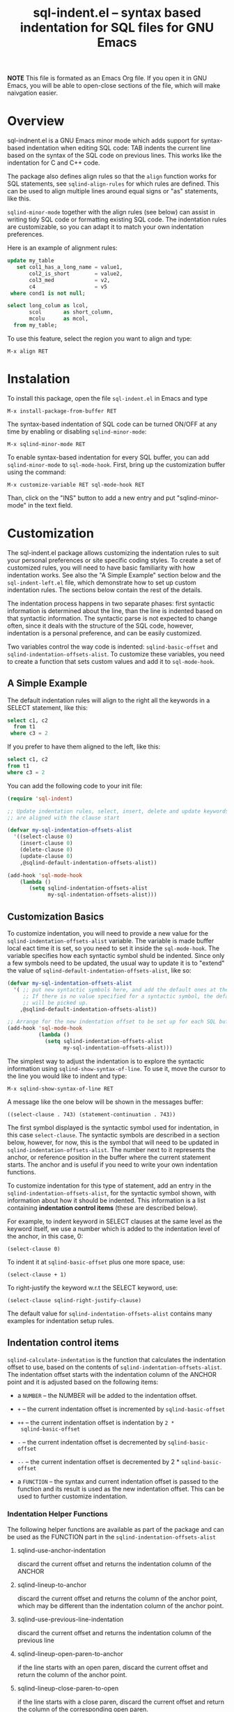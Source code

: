 #+title: sql-indent.el -- syntax based indentation for SQL files for GNU Emacs
#+HTML_HEAD: <link rel="stylesheet" type="text/css" href="http://www.pirilampo.org/styles/readtheorg/css/htmlize.css"/>
#+HTML_HEAD: <link rel="stylesheet" type="text/css" href="http://www.pirilampo.org/styles/readtheorg/css/readtheorg.css"/>
#+HTML_HEAD: <link rel="stylesheet" type="text/css" href="http://fonts.googleapis.com/css?family=Roboto+Slab:400,700|Inconsolata:400,700" />

#+HTML_HEAD: <style type="text/css">.linenr{color:lightgray;}#content {max-width: 100%!important;}</style>

#+HTML_HEAD: <script type="text/javascript" src="https://ajax.googleapis.com/ajax/libs/jquery/3.1.1/jquery.js"></script>
#+HTML_HEAD: <script type="text/javascript" src="https://maxcdn.bootstrapcdn.com/bootstrap/3.3.7/js/bootstrap.js"></script>
#+HTML_HEAD: <script type="text/javascript" src="http://www.pirilampo.org/styles/lib/js/jquery.stickytableheaders.min.js"></script>
#+HTML_HEAD: <script type="text/javascript" src="http://www.pirilampo.org/styles/readtheorg/js/readtheorg.js"></script>


*NOTE* This file is formated as an Emacs Org file.  If you open it in GNU
Emacs, you will be able to open-close sections of the file, which will make
naivgation easier.

* Overview

sql-indnent.el is a GNU Emacs minor mode which adds support for syntax-based
indentation when editing SQL code: TAB indents the current line based on the
syntax of the SQL code on previous lines.  This works like the indentation for
C and C++ code.

The package also defines align rules so that the ~align~ function works for
SQL statements, see ~sqlind-align-rules~ for which rules are defined.  This
can be used to align multiple lines around equal signs or "as" statements,
like this.

~sqlind-minor-mode~ together with the align rules (see below) can assist in
writing tidy SQL code or formatting existing SQL code.  The indentation rules
are customizable, so you can adapt it to match your own indentation
preferences.

Here is an example of alignment rules:

#+BEGIN_SRC sql
  update my_table
     set col1_has_a_long_name = value1,
         col2_is_short        = value2,
         col3_med             = v2,
         c4                   = v5
   where cond1 is not null;

  select long_colum as lcol,
         scol       as short_column,
         mcolu      as mcol,
    from my_table;
#+END_SRC

To use this feature, select the region you want to align and type:

#+BEGIN_SRC text
  M-x align RET
#+END_SRC

* Instalation

To install this package, open the file ~sql-indent.el~ in Emacs and type

#+BEGIN_SRC text
  M-x install-package-from-buffer RET
#+END_SRC

The syntax-based indentation of SQL code can be turned ON/OFF at any time by
enabling or disabling ~sqlind-minor-mode~:

#+BEGIN_SRC text
  M-x sqlind-minor-mode RET
#+END_SRC

To enable syntax-based indentation for every SQL buffer, you can add
~sqlind-minor-mode~ to ~sql-mode-hook~.  First, bring up the customization
buffer using the command:

#+BEGIN_SRC text
  M-x customize-variable RET sql-mode-hook RET
#+END_SRC
    
Than, click on the "INS" button to add a new entry and put "sqlind-minor-mode"
in the text field.

* Customization

The sql-indent.el package allows customizing the indentation rules to suit
your personal preferences or site specific coding styles.  To create a set of
customized rules, you will need to have basic familiarity with how indentation
works.  See also the "A Simple Example" section below and the
~sql-indent-left.el~ file, which demonstrate how to set up custom indentation
rules.  The sections below contain the rest of the details.

The indentation process happens in two separate phases: first syntactic
information is determined about the line, than the line is indented based on
that syntactic information.  The syntactic parse is not expected to change
often, since it deals with the structure of the SQL code, however, indentation
is a personal preference, and can be easily customized.

Two variables control the way code is indented: ~sqlind-basic-offset~ and
~sqlind-indentation-offsets-alist~.  To customize these variables, you need to
create a function that sets custom values and add it to ~sql-mode-hook~.

** A Simple Example

The default indentation rules will align to the right all the keywords in a
SELECT statement, like this:

#+BEGIN_SRC sql
  select c1, c2
    from t1
   where c3 = 2
#+END_SRC

If you prefer to have them aligned to the left, like this:

#+BEGIN_SRC sql
  select c1, c2
  from t1
  where c3 = 2
#+END_SRC

You can add the following code to your init file:

#+BEGIN_SRC emacs-lisp
  (require 'sql-indent)

  ;; Update indentation rules, select, insert, delete and update keywords
  ;; are aligned with the clause start

  (defvar my-sql-indentation-offsets-alist
    '((select-clause 0)
      (insert-clause 0)
      (delete-clause 0)
      (update-clause 0)
      ,@sqlind-default-indentation-offsets-alist))

  (add-hook 'sql-mode-hook
      (lambda ()
         (setq sqlind-indentation-offsets-alist
               my-sql-indentation-offsets-alist)))
#+END_SRC

** Customization Basics

To customize indentation, you will need to provide a new value for the
~sqlind-indentation-offsets-alist~ variable.  The variable is made buffer
local eact time it is set, so you need to set it inside the ~sql-mode-hook~.
The variable specifies how each syntactic symbol shuld be indented.  Since
only a few symbols need to be updated, the usual way to update it is to
"extend" the value of ~sqlind-default-indentation-offsets-alist~, like so:

#+BEGIN_SRC emacs-lisp
  (defvar my-sql-indentation-offsets-alist
    '( ;; put new syntactic symbols here, and add the default ones at the end.
       ;; If there is no value specified for a syntactic symbol, the default
       ;; will be picked up.
      ,@sqlind-default-indentation-offsets-alist))

  ;; Arrange for the new indentation offset to be set up for each SQL buffer.
  (add-hook 'sql-mode-hook
            (lambda ()
              (setq sqlind-indentation-offsets-alist
                    my-sql-indentation-offsets-alist)))
#+END_SRC

The simplest way to adjust the indentation is to explore the syntactic
information using ~sqlind-show-syntax-of-line~.  To use it, move the cursor to
the line you would like to indent and type:

#+BEGIN_SRC text
M-x sqlind-show-syntax-of-line RET
#+END_SRC

A message like the one below will be shown in the messages buffer:

#+BEGIN_SRC text
((select-clause . 743) (statement-continuation . 743))
#+END_SRC

The first symbol displayed is the syntactic symbol used for indentation, in
this case ~select-clause~.  The syntactic symbols are described in a section
below, however, for now, this is the symbol that will need to be updated in
~sqlind-indentation-offsets-alist~.  The number next to it represents the
anchor, or reference position in the buffer where the current statement
starts.  The anchor and is useful if you need to write your own indentation
functions.

To customize indentation for this type of statement, add an entry in the
~sqlind-indentation-offsets-alist~, for the syntactic symbol shown, with
information about how it should be indented.  This information is a list
containing *indentation control items* (these are described below).

For example, to indent keyword in SELECT clauses at the same level as the
keyword itself, we use a number which is added to the indentation level of the
anchor, in this case, 0:

#+BEGIN_SRC text
(select-clause 0)
#+END_SRC

To indent it at ~sqlind-basic-offset~ plus one more space, use:

#+BEGIN_SRC text
(select-clause + 1)
#+END_SRC

To right-justify the keyword w.r.t the SELECT keyword, use:

#+BEGIN_SRC text
(select-clause sqlind-right-justify-clause)
#+END_SRC

The default value for ~sqlind-indentation-offsets-alist~ contains many
examples for indentation setup rules.

** Indentation control items

~sqlind-calculate-indentation~ is the function that calculates the indentation
offset to use, based on the contents of ~sqlind-indentation-offsets-alist~.
The indentation offset starts with the indentation column of the ANCHOR point
and it is adjusted based on the following items:

 * a ~NUMBER~ -- the NUMBER will be added to the indentation offset.

 * ~+~ -- the current indentation offset is incremented by
   ~sqlind-basic-offset~

 * ~++~ -- the current indentation offset is indentation by ~2 *
   sqlind-basic-offset~

 * ~-~ -- the current indentation offset is decremented by
   ~sqlind-basic-offset~

 * ~--~ -- the current indentation offset is decremented by 2 *
   ~sqlind-basic-offset~

 * a ~FUNCTION~ -- the syntax and current indentation offset is passed to the
   function and its result is used as the new indentation offset.  This can be
   used to further customize indentation.

*** Indentation Helper Functions

The following helper functions are available as part of the package and can be
used as the FUNCTION part in the ~sqlind-indentation-offsets-alist~

**** sqlind-use-anchor-indentation

discard the current offset and returns the indentation column of the ANCHOR
  
**** sqlind-lineup-to-anchor

discard the current offset and returns the column of the anchor point, which
may be different than the indentation column of the anchor point.

**** sqlind-use-previous-line-indentation

discard the current offset and returns the indentation column of the previous
line

**** sqlind-lineup-open-paren-to-anchor

if the line starts with an open paren, discard the current offset and return
the column of the anchor point.

**** sqlind-lineup-close-paren-to-open

if the line starts with a close paren, discard the current offset and return
the column of the corresponding open paren.

**** sqlind-lone-semicolon

if the line contains a single semicolon ';', use the value of
~sqlind-use-anchor-indentation~

**** sqlind-adjust-operator

if the line starts with an arithmetic operator (like ~+~ , ~-~, or ~||~), line
it up so that the right hand operand lines up with the left hand operand of
the previous line.  For example, it will indent the ~||~ operator like this:

#+BEGIN_SRC sql
select col1, col2
          || col3 as composed_column, -- align col3 with col2
       col4
    || col5 as composed_column2
from   my_table
where  cond1 = 1
and    cond2 = 2;
#+END_SRC

**** sqlind-left-justify-logical-operator

If the line starts with a logic operator (AND, OR NOT), line the operator with
the start of the WHERE clause.  This rule should be added to the
~in-select-clause~ syntax after the ~sqlind-lineup-to-clause-end~ rule.

**** sqlind-right-justify-logical-operator

If the line starts with a logic operator (AND, OR NOT), line the operator with
the end of the WHERE clause. This rule should be added to the
~in-select-clause~ syntax.
  
#+BEGIN_SRC sql
select *
  from table
 where a = b
   and c = d; -- AND clause sits under the where clause
#+END_SRC

**** sqlind-adjust-comma

if the line starts with a comma, adjust the current offset so that the line is
indented to the first word character.  For example, if added to a
~select-column~ syntax indentation rule, it will indent as follows:

#+BEGIN_SRC sql
select col1
   ,   col2 -- align "col2" with "col1"
from my_table;
#+END_SRC

**** sqlind-lineup-into-nested-statement

discard the current offset and return the column of the first word inside a
nested statement.  This rule should be added to
~nested-statement-continuation~ syntax indentation rule, and will indent as
follows:

#+BEGIN_SRC sql
(    a,
     b  -- b is aligned with a
)
#+END_SRC

*** More Indentation Helper Functions
The following function contain indentation code specific to various SQL
statements.  Have a look at their doc strings for what they do:

 * ~sqlind-indent-comment-start~, ~sqlind-indent-comment-continuation~

 * ~sqlind-indent-select-column~

 * ~sqlind-indent-select-table~

 * ~sqlind-lineup-to-clause-end~

 * ~sqlind-right-justify-clause~

 * ~sqlind-lineup-joins-to-anchor~

** Syntactic Symbols

The the SQL parsing code returns a syntax definition (either a symbol or a
list) and an anchor point, which is a buffer position.  The syntax symbols can
be used to define how to indent each line.  The following syntax symbols are
defined for SQL code:

 * ~(syntax-error MESSAGE START END)~ -- this is returned when the parse
   failed.  MESSAGE is an informative message, START and END are buffer
   locations denoting the problematic region.  ANCHOR is undefined for this
   syntax info

 * ~in-comment~ -- line is inside a multi line comment, ANCHOR is the start of
   the comment.

 * ~comment-start~ -- line starts with a comment.  ANCHOR is the start of the
   enclosing block.

 * ~in-string~ -- line is inside a string, ANCHOR denotes the start of the
   string.

 * ~toplevel~ -- line is at toplevel (not inside any programming construct).
   ANCHOR is usually (point-min).

 * ~(in-block BLOCK-KIND LABEL)~ -- line is inside a block construct.
   BLOCK-KIND (a symbol) is the actual block type and can be one of "if",
   "case", "exception", "loop" etc.  If the block is labeled, LABEL contains
   the label.  ANCHOR is the start of the block.

 * ~(in-begin-block KIND LABEL)~ -- line is inside a block started by a begin
   statement.  KIND (a symbol) is "toplevel-block" for a begin at toplevel,
   "defun" for a begin that starts the body of a procedure or function,
   \"package\" for a begin that starts the body of a package, nil for a begin
   that is none of the previous.  For a "defun" or "package", LABEL is the
   name of the procedure, function or package, for the other block types LABEL
   contains the block label, or the empty string if the block has no label.
   ANCHOR is the start of the block.

 * ~(block-start KIND)~ -- line begins with a statement that starts a block.
   KIND (a symbol) can be one of "then", "else" or "loop".  ANCHOR is the
   reference point for the block start (the corresponding if, case, etc).

 * ~(block-end KIND LABEL)~ -- the line contains an end statement.  KIND (a
   symbol) is the type of block we are closing, LABEL (a string) is the block
   label (or procedure name for an end defun).

 * ~declare-statement~ -- line is after a declare keyword, but before the
   begin.  ANCHOR is the start of the declare statement.

 * ~(package NAME)~ -- line is inside a package definition.  NAME is the name
   of the package, ANCHOR is the start of the package.

 * ~(package-body NAME)~ -- line is inside a package body.  NAME is the name
   of the package, ANCHOR is the start of the package body.

 * ~(create-statement WHAT NAME)~ -- line is inside a CREATE statement (other
   than create procedure or function).  WHAT is the thing being created, NAME
   is its name.  ANCHOR is the start of the create statement.

 * ~(defun-start NAME)~ -- line is inside a procedure of function definition
   but before the begin block that starts the body.  NAME is the name of the
   procedure/function, ANCHOR is the start of the procedure/function
   definition.

The following SYNTAX-es are for SQL statements.  For all of them ANCHOR points
to the start of a statement itself.

 * ~labeled-statement-start~ -- line is just after a label.

 * ~statement-continuation~ -- line is inside a statement which starts on a
   previous line.

 * ~nested-statement-open~ -- line is just inside an opening bracket, but the
  actual bracket is on a previous line.

 * ~nested-statement-continuation~ -- line is inside an opening bracket, but
   not the first element after the bracket.

The following SYNTAX-es are for statements which are SQL code (DML
statements).  They are pecialisations on the previous statement syntaxes and
for all of them a previous generic statement syntax is present earlier in the
SYNTAX list.  Unless otherwise specified, ANCHOR points to the start of the
clause (select, from, where, etc) in which the current point is.

 * ~with-clause~ -- line is inside a WITH clause, but before the main SELECT
   clause.

 * ~with-clause-cte~ -- line is inside a with clause before a CTE (common
   table expression) declaration

 * ~with-clause-cte-cont~ -- line is inside a with clause before a CTE
   definition

 * ~case-clause~ -- line is on a CASE expression (WHEN or END clauses).
   ANCHOR is the start of the CASE expression.

 * ~case-clause-item~ -- line is on a CASE expression (THEN and ELSE clauses).
   ANCHOR is the position of the case clause.

 * ~case-clause-item-cont~ -- line is on a CASE expression but not on one of
   the CASE sub-keywords.  ANCHOR points to the case keyword that this line is
   a continuation of.

 * ~select-clause~ -- line is inside a select statement, right before one of
   its clauses (from, where, order by, etc).

 * ~select-column~ -- line is inside the select column section, after a full
   column was defined (and a new column definition is about to start).

 * ~select-column-continuation~ -- line is inside the select column section,
   but in the middle of a column definition.  The defined column starts on a
   previous like.  Note that ANCHOR still points to the start of the select
   statement itself.

 * ~select-join-condition~ -- line is right before or just after the ON clause
   for an INNER, LEFT or RIGHT join.  ANCHOR points to the join statement for
   which the ON is defined.

 * ~select-table~ -- line is inside the from clause, just after a table was
   defined and a new one is about to start.

 * ~select-table-continuation~ -- line is inside the from clause, inside a
   table definition which starts on a previous line. Note that ANCHOR still
   points to the start of the select statement itself.

 * ~(in-select-clause CLAUSE)~ -- line is inside the select CLAUSE, which can
   be "where", "order by", "group by" or "having".  Note that CLAUSE can never
   be "select" and "from", because we have special syntaxes inside those
   clauses.

 * ~insert-clause~ -- line is inside an insert statement, right before one of
   its clauses (values, select).

 * ~(in-insert-clause CLAUSE)~ -- line is inside the insert CLAUSE, which can
   be "insert into" or "values".

 * ~delete-clause~ -- line is inside a delete statement right before one of
   its clauses.

 * ~(in-delete-clause CLAUSE)~ -- line is inside a delete CLAUSE, which can be
   "delete from" or "where".

 * ~update-clause~ -- line is inside an update statement right before one of
   its clauses.

 * ~(in-update-clause CLAUSE)~ -- line is inside an update CLAUSE, which can
   be "update", "set" or "where"
* Limitations
** Parsing expressions

There is no suport for parsing SQL expressions, so if an expression is broken
over several lines, sql-indent.el will consider all lines to be
~statement-continuation~ lines.  The exception is that bracketed expressions
are identified correctly so they can be used for indentation.

The examples below summarize what is supported and what is not, as well as the
workarounds:

#+BEGIN_SRC sql
  -- SUPPORTED: case expression immediately after assignment
  var := case ind
         when 1 then 'Guy'
         when 2 then 'Abc'
         when 3 then 'Def'
         else 'World'
         end case;

  -- NOT SUPPORTED: any complex expression involving a case expression.  entire
  -- expression is a 'statement-continuation
  var := 'abc'
    || case ind
    when 1 then 'Guy'
    when 2 then 'Abc'
    when 3 then 'Def'
    else 'World'
    end case;

  -- WORKAROUND: use brackets instead
  var := 'abc'
    || (case ind
        when 1 then 'Guy'
        when 2 then 'Abc'
        when 3 then 'Def'
        else 'World'
        end case);

  -- SUPPORTED: case expression as select column
  select col1,
         case ind
         when 1 then 'Guy'
         when 2 then 'Abc'
         when 3 then 'Def'
         else 'World'
         end case,
         col2,
    from some_table;

  -- NOT SUPPORTED: any complex expression involving a case expression in a
  -- select column.  Entire column is a 'select-column-continuation
  select col1,
         'abc' || case ind
           when 1 then 'Guy'
           when 2 then 'Abc'
           when 3 then 'Def'
           else 'World'
           end case,
         col2,
    from some_table;

  -- WORKAROUND: use brackets instead
  select col1,
         'abc' || (case ind
                   when 1 then 'Guy'
                   when 2 then 'Abc'
                   when 3 then 'Def'
                   else 'World'
                   end case),
         col2,
    from some_table;
#+END_SRC

.
